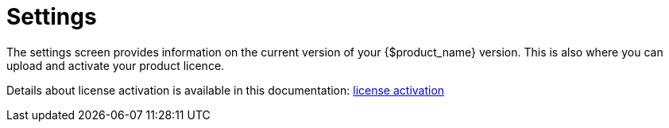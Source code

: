 = Settings
ifndef::imagesdir[:imagesdir: images]
ifdef::env-github,env-browser[:outfilesuffix: .adoc]

The settings screen provides information on the current version of your {$product_name} version. This is also where you can upload and activate your product licence.

Details about license activation is available in this documentation: link:../admin-guide/license_activation{outfilesuffix}[license activation]
